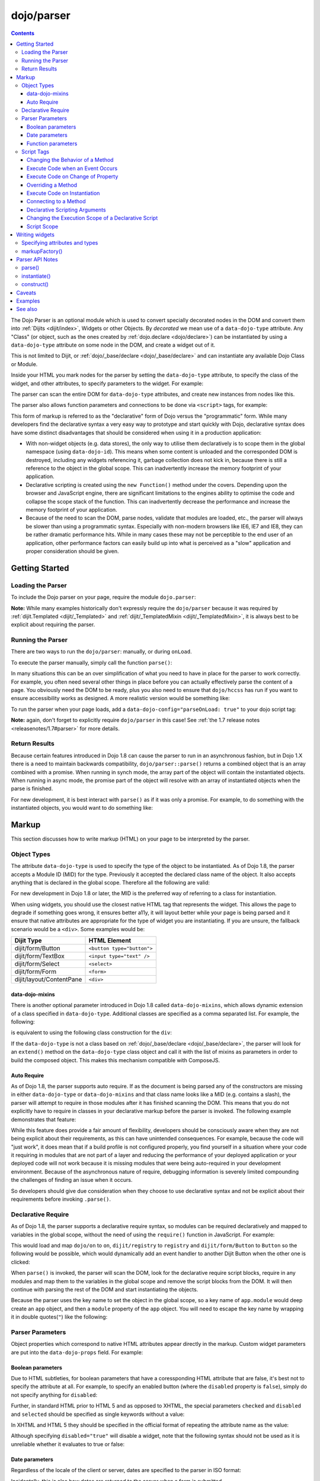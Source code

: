 .. _dojo/parser:

===========
dojo/parser
===========

.. contents ::
    :depth: 3

The Dojo Parser is an optional module which is used to convert specially decorated nodes in the DOM and convert them
into :ref:`Dijits <dijit/index>`, Widgets or other Objects. By `decorated` we mean use of a ``data-dojo-type``
attribute. Any "Class" (or object, such as the ones created by :ref:`dojo.declare <dojo/declare>`) can be instantiated
by using a ``data-dojo-type`` attribute on some node in the DOM, and create a widget out of it.

This is not limited to Dijit, or :ref:`dojo/_base/declare <dojo/_base/declare>` and can instantiate any available Dojo
Class or Module.

Inside your HTML you mark nodes for the parser by setting the ``data-dojo-type`` attribute, to specify the class of the
widget, and other attributes, to specify parameters to the widget.   For example:

.. html ::

  <input data-dojo-type="dijit/form/TextBox" name="nm" value="hello world">

The parser can scan the entire DOM for ``data-dojo-type`` attributes, and create new instances from nodes like this.

The parser also allows function parameters and connections to be done via ``<script>`` tags, for example:

.. html ::

  <div data-dojo-type=...>
    <script type="dojo/connect" data-dojo-event="functionToConnectTo">
      console.log("I will execute in addition to functionToConnectTo().");
    </script>
  </div>

This form of markup is referred to as the "declarative" form of Dojo versus the "programmatic" form. While many
developers find the declarative syntax a very easy way to prototype and start quickly with Dojo, declarative syntax does
have some distinct disadvantages that should be considered when using it in a production application:

* With non-widget objects (e.g. data stores), the only way to utilise them declaratively is to scope them in the global
  namespace (using ``data-dojo-id``). This means when some content is unloaded and the corresponded DOM is destroyed,
  including any widgets referencing it, garbage collection does not kick in, because there is still a reference to the
  object in the global scope. This can inadvertently increase the memory footprint of your application.

* Declarative scripting is created using the ``new Function()`` method under the covers. Depending upon the browser and
  JavaScript engine, there are significant limitations to the engines ability to optimise the code and collapse the
  scope stack of the function. This can inadvertently decrease the performance and increase the memory footprint of your
  application.

* Because of the need to scan the DOM, parse nodes, validate that modules are loaded, etc., the parser will always be
  slower than using a programmatic syntax. Especially with non-modern browsers like IE6, IE7 and IE8, they can be rather
  dramatic performance hits. While in many cases these may not be perceptible to the end user of an application, other
  performance factors can easily build up into what is perceived as a "slow" application and proper consideration should
  be given.

Getting Started
===============

Loading the Parser
------------------

To include the Dojo parser on your page, require the module ``dojo.parser``:

.. js ::

  require(["dojo/parser"], function(parser){
    // write your code here
  });

**Note:** While many examples historically don't expressly require the ``dojo/parser`` because it was required by
:ref:`dijit.Templated <dijit/_Templated>` and :ref:`dijit/_TemplatedMixin <dijit/_TemplatedMixin>`, it is always best to
be explicit about requiring the parser.

Running the Parser
------------------

There are two ways to run the ``dojo/parser``: manually, or during ``onLoad``.

To execute the parser manually, simply call the function ``parse()``:

.. js ::

  require(["dojo/parser"], function(parser){
    parser.parse();
  });

In many situations this can be an over simplification of what you need to have in place for the parser to work
correctly. For example, you often need several other things in place before you can actually effectively parse the
content of a page. You obviously need the DOM to be ready, plus you also need to ensure that ``dojo/hccss`` has run if
you want to ensure accessibility works as designed. A more realistic version would be something like:

.. js ::

  require(["dojo/parser", "dojo/ready"], function(parser, ready){
    ready(function(){
      parser.parse();
    });
  });

To run the parser when your page loads, add a ``data-dojo-config="parseOnLoad: true"`` to your dojo script tag:

.. html ::

  <script type="text/javascript" src="dojo/dojo.js"
      data-dojo-config="parseOnLoad: true"></script>

**Note:** again, don't forget to explicitly require ``dojo/parser`` in this case!
See :ref:`the 1.7 release notes <releasenotes/1.7#parser>` for more details.

Return Results
--------------

Because certain features introduced in Dojo 1.8 can cause the parser to run in an asynchronous fashion, but in Dojo 1.X
there is a need to maintain backwards compatibility, ``dojo/parser::parse()`` returns a combined object that is an array
combined with a promise. When running in synch mode, the array part of the object will contain the instantiated objects.
When running in async mode, the promise part of the object will resolve with an array of instantiated objects when the
parse is finished.

For new development, it is best interact with ``parse()`` as if it was only a promise. For example, to do something with
the instantiated objects, you would want to do something like:

.. js ::

  require(["dojo/parser", "dojo/_base/array"], function(parser, array){
    parser.parse().then(function(instances){
      array.forEach(instances, function(instance){
        // do something with instances
      });
    });
  });

Markup
======

This section discusses how to write markup (HTML) on your page to be interpreted by the parser.

Object Types
------------

The attribute ``data-dojo-type`` is used to specify the type of the object to be instantiated. As of Dojo 1.8, the
parser accepts a Module ID (MID) for the type. Previously it accepted the declared class name of the object. It also
accepts anything that is declared in the global scope. Therefore all the following are valid:

.. js ::

  require(["dojo/parser", "dijit/form/TextBox"], function(parser, TextBox){
    // Globally scope TextBox
    MyTextBox = TextBox;
    
    parser.parse();
  });

.. html ::

  <!-- Dojo 1.8+ Only -->
  <input data-dojo-type="dijit/form/TextBox" type="text" name="dept1" />
  
  <!-- Prior Versions of Dojo -->
  <input data-dojo-type="dijit.form.TextBox" type="text" name="dept2" />
  <input data-dojo-type="MyTextBox" type="text" name="dept3" />

For new development in Dojo 1.8 or later, the MID is the preferred way of referring to a class for instantiation.

When using widgets, you should use the closest native HTML tag that represents the widget. This allows the page to
degrade if something goes wrong, it ensures better a11y, it will layout better while your page is being parsed and it
ensure that native attributes are appropriate for the type of widget you are instantiating.  If you are unsure, the fallback scenario would be a ``<div>``.  Some examples would be:

========================== ==========================
Dijit Type                 HTML Element
========================== ==========================
dijit/form/Button          ``<button type="button">``
dijit/form/TextBox         ``<input type="text" />``
dijit/form/Select          ``<select>``
dijit/form/Form            ``<form>``
dijit/layout/ContentPane   ``<div>``
========================== ==========================

data-dojo-mixins
~~~~~~~~~~~~~~~~

There is another optional parameter introduced in Dojo 1.8 called ``data-dojo-mixins``, which allows dynamic extension
of a class specified in ``data-dojo-type``. Additional classes are specified as a comma separated list. For example, the
following:

.. html ::

  <div data-dojo-type="dojox/treemap/TreeMap" data-dojo-mixins="dojox/treemap/Keyboard, dojox/treemap/DrillDownUp"
    data-dojo-props="store: myStore"></div>

is equivalent to using the following class construction for the ``div``:

.. js ::

  require(["dojo/parser", "dojo/_base/declare", "dojox/treemap/TreeMap", "dojox/treemap/Keyboard",
      "dojox/treemap/DrillDownUp"],
    function(parser, declare, TreeMap, Keyboard, DrillDownUp){
      new declare([TreeMap, Keyboard, DrillDownUp])({ store: myStore });
  });

If the ``data-dojo-type`` is not a class based on :ref:`dojo/_base/declare <dojo/_base/declare>`, the parser will look
for an ``extend()`` method on the ``data-dojo-type`` class object and call it with the list of mixins as parameters in
order to build the composed object. This makes this mechanism compatible with ComposeJS.

Auto Require
~~~~~~~~~~~~

As of Dojo 1.8, the parser supports auto require. If as the document is being parsed any of the constructors are missing
in either ``data-dojo-type`` or ``data-dojo-mixins`` and that class name looks like a MID (e.g. contains a slash),
the parser will attempt to require in those modules after it has finished scanning the DOM. This means that you do not
explicitly have to require in classes in your declarative markup before the parser is invoked. The following example
demonstrates that feature:

.. code-example ::

  Notice how there is no ``require()`` in this example (or JavaScript code for that matter).

  .. html ::

    <form data-dojo-type="dijit/form/Form">
      <table>
        <tbody>
          <tr>
            <td><label for="field1">Name</label></td>
            <td><input type="text" name="field1" data-dojo-type="dijit/form/TextBox" /></td>
          </tr>
          <tr>
            <td><label for="field2">Password</label></td>
            <td><input type="password" name="field2" data-dojo-type="dijit/form/TextBox" /></td>
          </tr>
        </tbody>
      </table>
      <button type="submit" data-dojo-type="dijit/form/Button">Login</button>
    </form>

While this feature does provide a fair amount of flexibility, developers should be consciously aware when they are not
being explicit about their requirements, as this can have unintended consequences. For example, because the code will
"just work", it does mean that if a build profile is not configured properly, you find yourself in a situation where
your code it requiring in modules that are not part of a layer and reducing the performance of your deployed application
or your deployed code will not work because it is missing modules that were being auto-required in your development
environment. Because of the asynchronous nature of require, debugging information is severely limited compounding the
challenges of finding an issue when it occurs.

So developers should give due consideration when they choose to use declarative syntax and not be explicit about their
requirements before invoking ``.parse()``.

Declarative Require
-------------------

As of Dojo 1.8, the parser supports a declarative require syntax, so modules can be required declaratively and mapped to
variables in the global scope, without the need of using the ``require()`` function in JavaScript. For example:

.. html ::

  <script type="dojo/require">
    on: "dojo/on",
    registry: "dijit/registry",
    Button: "dijit/form/Button"
  </script>

This would load and map ``dojo/on`` to ``on``, ``dijit/registry`` to ``registry`` and ``dijit/form/Button`` to
``Button`` so the following would be possible, which would dynamically add an event handler to another Dijit Button when
the other one is clicked:

.. html ::

  <button type="button" id="button1" data-dojo-type="Button"></button>
  <button type="button" id="button2" data-dojo-type="Button">
    <span>Click Me!</span>
    <script type="dojo/on" data-dojo-event="click">
      on(registry.byId("button1"), "click", function(){
        console.log("I was clicked!");
      });
    </script>
  </button>

When ``parse()`` is invoked, the parser will scan the DOM, look for the declarative require script blocks, require in
any modules and map them to the variables in the global scope and remove the script blocks from the DOM. It will then
continue with parsing the rest of the DOM and start instantiating the objects.

Because the parser uses the key name to set the object in the global scope, so a key name of ``app.module`` would deep
create an ``app`` object, and then a ``module`` property of the ``app`` object. You will need to escape the key name by
wrapping it in double quotes(``"``) like the following:

.. html ::

  <script type="dojo/require">
    "app.on": "dojo/on",
    "app.registry": "dijit/registry",
    "app.Button": "dijit/form/Button"
  </script>

Parser Parameters
-----------------

Object properties which correspond to native HTML attributes appear directly in the markup. Custom widget parameters are
put into the ``data-dojo-props`` field. For example:

.. html ::

  <!-- Dojo 1.8+ -->
  <input data-dojo-type="dijit/form/TextBox" name="dept"
      data-dojo-props="scrollOnFocus: true"/>

.. html ::

  <!-- Dojo < 1.8 -->
  <input data-dojo-type="dijit.form.TextBox" name="dept"
      data-dojo-props="scrollOnFocus: true"/>

Boolean parameters
~~~~~~~~~~~~~~~~~~

Due to HTML subtleties, for boolean parameters that have a coressponding HTML attribute that are false, it's best not to
specify the attribute at all. For example, to specify an enabled button (where the ``disabled`` property is ``false``),
simply do not specify anything for ``disabled``:

.. html ::

    <input data-dojo-type="dijit/form/Button">

Further, in standard HTML prior to HTML 5 and as opposed to XHTML, the special parameters ``checked`` and ``disabled``
and ``selected`` should be specified as single keywords without a value:

.. html ::

    <input data-dojo-type="dijit/form/Button" disabled>
    <input data-dojo-type="dijit/form/CheckBox" checked>

In XHTML and HTML 5 they should be specified in the official format of repeating the attribute name as the value:

.. html ::

    <input data-dojo-type="dijit/form/Button" disabled="disabled"/>
    <input data-dojo-type="dijit/form/CheckBox" checked="checked"/>

Although specifying ``disabled="true"`` will disable a widget, note that the following syntax should not be used as it
is unreliable whether it evaluates to true or false:

.. html ::

    <input data-dojo-type="dijit/form/Button" disabled=""/>

Date parameters
~~~~~~~~~~~~~~~

Regardless of the locale of the client or server, dates are specified to the parser in ISO format:

.. html ::

    <div data-dojo-type=... when="2009-1-31"></div>

Incidentally, this is also how dates are returned to the server when a form is submitted.

To specify a value as today's date (or the current time, when specifying a time), use the keyword "now":

.. html ::

    <div data-dojo-type=... when="now"></div>

Function parameters
~~~~~~~~~~~~~~~~~~~

There are two ways to specify a function parameter to a widget, either via an attribute or a script tag (see below). To
specify a function as an attribute you can either specify the name of a function:

.. html ::

  <script>
    function myOnClick(){ ... }
  </script>
  <div data-dojo-type=... data-dojo-props="onClick: myOnClick"></div>

Alternately, you can inline the text of a function:

.. html ::

    <div data-dojo-type=... data-dojo-props="onClick: function(){ alert('I was clicked'); }"></div>

Script Tags
-----------

The parser allows the specification of behaviors through custom types in script blocks to extend and enhance the
functionality of declarative widgets. This is commonly referred to as "declarative scripting". This is done by
specifying a script block that is a direct child of a node with decorate with ``data-dojo-type``. There are different
types of script tags supported:

Changing the Behavior of a Method
~~~~~~~~~~~~~~~~~~~~~~~~~~~~~~~~~

The execute code that changes the behavior of a method, use ``type="dojo/aspect"``. All three forms of advice supported
by :ref:`dojo/aspect <dojo/aspect>` are usable:

.. html ::

  <div data-dojo-type=...>
    <script type="dojo/aspect" data-dojo-advice="after" data-dojo-method="method1" data-dojo-args="e">
      console.log("I ran after!");
    </script>
    <script type="dojo/aspect" data-dojo-advice="around" data-dojo-method="method2" data-dojo-args="origFn">
      return function(){ // Have to act as a function factory
        console.log("I ran before!");
        origFn.call(this); // You have to call the original function
        console.log("I ran after!");
      };
    </script>
    <script type="dojo/aspect" data-dojo-advice="before" data-dojo-method="method3" data-dojo-args="i">
      console.log("I ran before!");
      i++; // Modifying argument
      return [i]; // Returning modified arguments to be used with original function
    </script>
  </div>

**Note** If ``data-dojo-advice`` is omitted, ``"after"`` is assumed.

Execute Code when an Event Occurs
~~~~~~~~~~~~~~~~~~~~~~~~~~~~~~~~~

The execute code when an event occurs ``type="dojo/on"`` can be used and it normalises events between DOM and widget
events. It also follows the conventions in :ref:`dojo/on <dojo/on>`:

.. html ::

  <div data-dojo-type=...>
    <script type="dojo/on" data-dojo-event="click" data-dojo-args="e">
      console.log("I was clicked!");
    </script>
  </div>

Execute Code on Change of Property
~~~~~~~~~~~~~~~~~~~~~~~~~~~~~~~~~~

To execute code when a value changes for a property for objects that support ``object.watch()`` (
:ref:`dojo/Stateful <dojo/Stateful>`) the ``type="dojo/watch"`` can be used:

.. html ::

  <div data-dojo-type=...>
    <script type="dojo/watch" data-dojo-prop="value" data-dojo-args="prop,oldValue,newValue">
      console.log("Property '"+prop+"' changed from '"+oldValue+"' to '"+newValue+"'");
    </script>
  </div>

The ``.watch()`` function always passes three arguments when it is called, representing the property that change, the
old value and then the new value.

**Note** because ``data-dojo-prop`` attribute was introduced after the attribute changes of 1.6, there is no backwards
support for just ``prop`` as an attribute.

Overriding a Method
~~~~~~~~~~~~~~~~~~~

To fully override a method, the following can be used:

.. html ::

  <div data-dojo-type=...>
    <script type="dojo/method" data-dojo-event="someMethod">
      console.log("I am the override!");
    </script>
  </div>

Execute Code on Instantiation
~~~~~~~~~~~~~~~~~~~~~~~~~~~~~

To execute code on instantiation, use the same format but don't specify an event flag:

.. html ::

    <div data-dojo-type=...>
        <script type="dojo/method">
           console.log("I will execute on instantiation");
        </script>
    </div>

Connecting to a Method
~~~~~~~~~~~~~~~~~~~~~~

*Deprecated*, use ``"dojo/aspect"`` or ``"dojo/on"`` instead.  To connect to a method the following can be used:

.. html ::

  <div data-dojo-type=...>
    <script type="dojo/connect" data-dojo-event="onClick" data-dojo-args="e">
      console.log("I was clicked!");
    </script>
  </div>

Declarative Scripting Arguments
~~~~~~~~~~~~~~~~~~~~~~~~~~~~~~~

For functions that take (named) parameters, specify them in an ``data-dojo-args`` attribute. For example, ``onChange()``
gets a value parameter, so to reference it do:

.. html ::

  <div data-dojo-type=...>
    <script type="dojo/aspect" data-dojo-advice="after" data-dojo-event="onChange" data-dojo-args="value">
      console.log("new value is " + value);
    </script>
  </div>

``data-dojo-args`` is a comma separated list of parameter names. This example overrides ``TreeStoreModel``\'s method
``getChildren()``:

.. html ::

  <div data-dojo-type="dijit/tree/TreeStoreModel" store="store">
    <script type="dojo/method" data-dojo-event="getChildren" data-dojo-args="item, onComplete">
      return store.fetch({query: {parent: store.getIdentity(item)}, onComplete: onComplete});
    </script>
  </div>

Changing the Execution Scope of a Declarative Script
~~~~~~~~~~~~~~~~~~~~~~~~~~~~~~~~~~~~~~~~~~~~~~~~~~~~

For functions that need to be executed within a defined context, they can be specified with the ``with`` attribute.  For
example the following will caused the function to be wrapped with the ``myVar``:

.. html ::

  <div data-dojo-type=...>
    <script type="dojo/connect" data-dojo-event="onChange" data-dojo-args="value" with="myVar">
      // ...
    </script>
  </div>

Script Scope
~~~~~~~~~~~~

Note that ``this`` points to the widget object.

.. html ::

  <div data-dojo-type=...>
    <script type="dojo/connect" data-dojo-event="onChange" data-dojo-args="value">
      console.log("onChange for " + this.id);
    </script>
  </div>

Writing widgets
===============

This section discusses how to ensure you can write classes that the parser can understand and instantiate successfully.

Specifying attributes and types
-------------------------------

For backwards compatibility reasons, the parser will scan nodes and their attributes and pass them into the object
constructor. Using non-standard HTML attributes is *deprecated* and will likely be removed in 2.0. Documentation is
provided here for completeness, but any new code development should use ``data-dojo-props`` for passing properties to
the objects constructor.

HTML treats all attributes on nodes as strings. However, when the parser instantiates your nodes, it looks at the
prototype of the class you are trying to instantiate (via ``data-dojo-type`` attribute) and tries to make a "best guess"
at the type of each object attribute. This requires that all attributes you want to be passed in via the parser have a
corresponding attribute in the class you are trying to instantiate, if you are not using ``data-dojo-props``.

Private members (those that begin with an underscore (``_``) ) are not mapped in from the source node.

For example, given the class:

.. js ::

  require(["dojo/_base/declare", "dojo/parser"], function(declare, parser){
    MyCustomType = declare(null, {
      name: "default value",
      value: 0,
      when: new Date(),
      objectVal: null,
      anotherObject: null,
      arrayVal: [],
      typedArray: null,
      _privateVal: 0
    });
    
    parser.parse();
  });

And HTML node:

.. html ::

  <div data-dojo-type="MyCustomType" name="nm" value="5" when="2008-1-1" objectVal="{a: 1, b:'c'}"
       anotherObject="namedObj" arrayVal="a, b, c, 1, 2" typedArray="['a', 'b', 'c', 1, 2]"
       _privateVal="5" anotherValue="more"></div>

The parser would create an object and pass it parameters of:

.. js ::

    {
      name: "nm",                                       // Just a simple string
      value: 5,                                         // Typed to an integer
      when: dojo.date.stamp.fromISOString("2008-1-1");  // Typed to a date
      objectVal: {a: 1, b:'c'},                         // Typed to an object
      anotherObject: dojo.getObject("namedObj"),        // For strings, try getting the object via dojo.getObject
      arrayVal: ["a", "b", "c", "1", "2"],              // When typing to an array, all entries are strings
      typedArray: ["a", "b", "c", 1, 2]                 // To get a "typed" array, treat it like an object instead
    }

Note that ``_privateVal`` is not passed in (since it is private), and ``anotherValue`` is not passed in either (since it
does not exist in the prototype of the class).

The parser automatically will call the ``startup()`` function of all nodes when it is finished parsing (if the function
exists, e.g. for Dijits)

If you don't want to set a default value for an attribute, you can give it an empty value in your prototype.  Empty
values of types are as follows:

* ``NaN`` - an integer

* ``""`` - a string

* ``null`` - an object

* ``[]`` - an array

* ``function(){}`` - a function

* ``new Date("")`` - a date/time

markupFactory()
---------------

As listed above, the parser expects widget constructors to follow a certain format (where the first argument is a hash
of attribute names/values, and the second is the ``srcNodeRef`` which is the node that was parsed to instantiate the
object).

If you are retrofitting an existing class to work with the parser, and the constructor does not follow this format,
simply create a markupFactory method (a static method) which takes those two parameters and creates a new instance of
the widget:

.. js ::

  markupFactory: function(params, srcNodeRef){
    // ...
    return newWidget;
  }

In addition the ``markupFactory`` can be used to allow the widget to do something that the parser doesn't automatically
support, like the parsing of child nodes of the main node.  The developer can then adjust the initialisation parameters
of the widget and pass those to the constructor.  The parser passes the class constructor as the third argument when it
invokes the ``markupFactory``.  For example:

.. js ::

  markupFactory: function(params, srcNodeRef, ctor){
    // ...
    return new ctor(params, srcNodeRef);
  }

This also ensures that subsequent descendant classes that do not override the markupFactory are created properly.

Parser API Notes
================

parse()
-------

Instead of parsing the whole document, you can select a smaller portion of the document by passing the parser the node
that the parsing should start at. This is accomplished by passing the ``rootNode`` argument directly in the ``rootNode``
parameter or the ``args`` parameter:

.. js ::

  require(["dojo/parser", "dojo/dom"], function(parser, dom){
    parser.parse(dom.byId("myDiv"));
  });

.. js ::

  require(["dojo/parser", "dojo/dom"], function(parser, dom){
    parser.parse({
      rootNode: dom.byId("myDiv");
    });
  });

You can specify the base Dojo scope by using the ``scope`` keyword in the arguments.  This will change the parser to
look for ``data-[scope]-*`` instead of the default ``data-dojo-*`` in markup attributes.  For example, the following
would be valid:

.. js ::

  require(["dojo/parser", "dojo/dom"], function(parser, dom){
    parser.parse({
      scope: "myScope"
    });
  });

.. html ::

  <div data-myScope-type="dijit/form/Button" data-myScope-id="button1" 
      data-myScope-params="onClick: myOnClick">Button 1</div>

instantiate()
-------------

You can manually call ``dojo/parser::instantiate()`` on any node - and pass in an additional mixin to specify options,
such as ``data-dojo-type``, etc. The values in the mixin would override any values in your node. For example:

.. html ::

    <div id="myDiv" name="ABC" value="1"></div>

You can manually call the parser's instantiate function (which does the "Magical Typing") by doing:

.. js ::

  require(["dojo/parser", "dojo/dom"], function(parser, dom){
    parser.instantiate([dom.byId("myDiv")], { data-dojo-type: "my/custom/type" });
  });

Calling instantiate in this way will return to you a list of instances that were created. Note that the first parameter
to instantiate is an array of nodes, even if it's one-element you need to wrap it in an array.

You specify that you do not want sub-widgets to be started if you pass ``_started: false`` in your mixin.  For example:

.. js ::

  require(["dojo/parser", "dojo/dom"], function(parser, dom){
    parser.instantiate([dom.byId("myDiv")], { data-dojo-type: "my/custom/type", _started: false });
  });

construct()
-----------

You can manually call ``dojo/parser::construct()`` and will construct a single instance of an object. It takes several
arguments:

========= ========== ===================================================================================================
Argument  Type       Description
========= ========== ===================================================================================================
ctor      Function   The class constructor.
node      DOMNode    This node will be replaced/attached to by the widget.  It can also specify the arguments to pass to
                     ctor.
mixin     Object?    *Optional* A hash that should be mixed into the properties sent to the ctor.
options   Object?    *Optional* A hash of special keyword arguments that are used in the construction of an object.
scripts   DomNode[]? *Optional* Array of ``<script type="dojo/*">`` DOMNodes.  If not specified, will search for 
                     ``<script>`` tags inside node.
inherited Object?    *Optional* A hash of attributes that have been inherited from a ancestor node.
========= ========== ===================================================================================================

Caveats
=======

If you try to parse the same content twice, or parse content mentioning id's of existing widgets, it will cause an
exception about duplicate id's.

Examples
========

.. code-example ::
  :djConfig: parseOnLoad: false

  An example that creates a login form.

  .. js ::

    require(["dojo/parser", "dojo/ready", "dijit/form/Button", "dijit/form/Form", "dijit/form/TextBox"],
    function(parser, ready){
      ready(function(){
        parser.parse();
      });
    });

  .. html ::

    <form type="dijit/form/Form">
      <table>
        <tbody>
          <tr>
            <td><label for="username">Username:</label></td>
            <td><input type="text" name="username" data-dojo-type="dijit/form/TextBox"
                data-dojo-props="placeHolder: 'type in your name'" /></td>
          </tr>
          <tr>
            <td><label for="password">Password:</label></td>
            <td><input type="password" name="password" data-dojo-type="dijit/form/TextBox"
                data-dojo-props="placeHolder: 'enter your password'" /></td>
          </tr>
        </tbody>
      </table>
      <button type="submit" data-dojo-type="dijit/form/Button">Login</button>
    </form>

.. code-example ::

  An example that uses a declarative require and declarative scripting only.

  .. html ::

    <script type="dojo/require">
      on: "dojo/on",
      Button: "dijit/form/Button",
      registry: "dijit/registry",
      domConst: "dojo/dom-construct"
    </script>
    <div id="output"></div>
    <button type="button" data-dojo-type="Button">
      <span>Click Me First!</span>
      <script type="dojo/on" data-dojo-event="click">
        on(registry.byId("clickButton"), "click", function(){
          domConst.place("<p>I was clicked!</p>", "output");
        });
        registry.byId("clickButton").set("label", "Click Me Now!");
        registry.byId("clickButton").set("disabled", false);
        this.set("disabled", true);
      </script>
    </button>
    <button type="button" id="clickButton" data-dojo-type="Button" disabled="disabled">Can't Click Me</button>

.. code-example ::
  :djConfig: parseOnLoad: false, async: true

  An example that uses the parser in an asyncronous fashion and does something with the returned instances.

  .. js ::

    require(["dojo/parser", "dojo/_base/array", "dojo/ready", "dijit/form/Button"],
    function(parser, array, ready){
      ready(function(){
        parser.parse().then(function(instances){
          array.forEach(instances, function(instance){
            instance.set("label", "Click Me!");
            instance.set("disabled", false);
          });
        });
      });
    });

  .. html ::

    <button type="button" data-dojo-type="dijit/form/Button" disabled="disabled">Don't Click Me!</button>
    <button type="button" data-dojo-type="dijit/form/Button" disabled="disabled">Don't Click Me!</button>
    <button type="button" data-dojo-type="dijit/form/Button" disabled="disabled">Don't Click Me!</button>

See also
========

* :ref:`dojo/_base/declare <dojo/_base/declare>` - Dojo's class declaration module

* :ref:`dojo/promise <dojo/promise>` - Dojo's promise (asynchronous communication) package.

